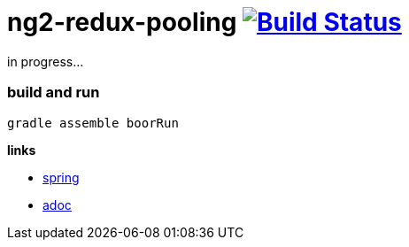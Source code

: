 = ng2-redux-pooling image:https://travis-ci.org/daggerok/ng2-redux-pooling.svg?branch=master["Build Status", link="https://travis-ci.org/daggerok/ng2-redux-pooling"]

in progress...

=== build and run

```bash
gradle assemble boorRun
```

*links*

- https://spring.io/[spring]
- http://asciidoctor.org/docs/asciidoc-writers-guide/[adoc]
